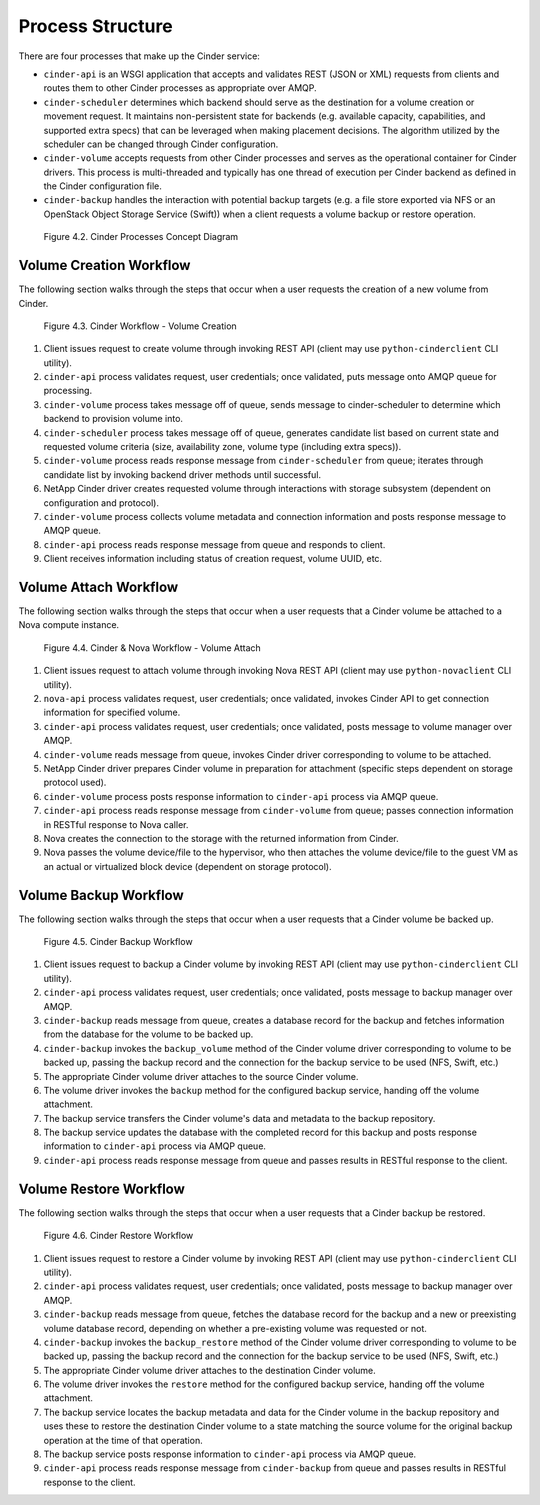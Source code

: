 Process Structure
=================

There are four processes that make up the Cinder service:

-  ``cinder-api`` is an WSGI application that accepts and validates REST
   (JSON or XML) requests from clients and routes them to other Cinder
   processes as appropriate over AMQP.

-  ``cinder-scheduler`` determines which backend should serve as the
   destination for a volume creation or movement request. It maintains
   non-persistent state for backends (e.g. available capacity,
   capabilities, and supported extra specs) that can be leveraged when
   making placement decisions. The algorithm utilized by the scheduler
   can be changed through Cinder configuration.

-  ``cinder-volume`` accepts requests from other Cinder processes and
   serves as the operational container for Cinder drivers. This process
   is multi-threaded and typically has one thread of execution per
   Cinder backend as defined in the Cinder configuration file.

-  ``cinder-backup`` handles the interaction with potential backup
   targets (e.g. a file store exported via NFS or an OpenStack Object
   Storage Service (Swift)) when a client requests a volume backup or
   restore operation.

.. figure:: ../../images/cinder_process_layout.png
   :alt: Cinder Processes Concept Diagram
   :scale: 80

   Figure 4.2. Cinder Processes Concept Diagram

Volume Creation Workflow
------------------------

The following section walks through the steps that occur when a user
requests the creation of a new volume from Cinder.

.. figure:: ../../images/cinder_create_volume_process.png
   :alt: Cinder Workflow - Volume Creation
   :scale: 80

   Figure 4.3. Cinder Workflow - Volume Creation

1. Client issues request to create volume through invoking REST API
   (client may use ``python-cinderclient`` CLI utility).

2. ``cinder-api`` process validates request, user credentials; once
   validated, puts message onto AMQP queue for processing.

3. ``cinder-volume`` process takes message off of queue, sends message
   to cinder-scheduler to determine which backend to provision volume
   into.

4. ``cinder-scheduler`` process takes message off of queue, generates
   candidate list based on current state and requested volume criteria
   (size, availability zone, volume type (including extra specs)).

5. ``cinder-volume`` process reads response message from
   ``cinder-scheduler`` from queue; iterates through candidate list by
   invoking backend driver methods until successful.

6. NetApp Cinder driver creates requested volume through interactions
   with storage subsystem (dependent on configuration and protocol).

7. ``cinder-volume`` process collects volume metadata and connection
   information and posts response message to AMQP queue.

8. ``cinder-api`` process reads response message from queue and responds
   to client.

9. Client receives information including status of creation request,
   volume UUID, etc.

Volume Attach Workflow
----------------------

The following section walks through the steps that occur when a user
requests that a Cinder volume be attached to a Nova compute instance.

.. figure:: ../../images/nova_volume_attach_process.png
   :alt: Cinder & Nova Workflow - Volume Attach
   :scale: 80

   Figure 4.4. Cinder & Nova Workflow - Volume Attach

1. Client issues request to attach volume through invoking Nova REST API
   (client may use ``python-novaclient`` CLI utility).

2. ``nova-api`` process validates request, user credentials; once
   validated, invokes Cinder API to get connection information for
   specified volume.

3. ``cinder-api`` process validates request, user credentials; once
   validated, posts message to volume manager over AMQP.

4. ``cinder-volume`` reads message from queue, invokes Cinder driver
   corresponding to volume to be attached.

5. NetApp Cinder driver prepares Cinder volume in preparation for
   attachment (specific steps dependent on storage protocol used).

6. ``cinder-volume`` process posts response information to
   ``cinder-api`` process via AMQP queue.

7. ``cinder-api`` process reads response message from ``cinder-volume``
   from queue; passes connection information in RESTful response to Nova
   caller.

8. Nova creates the connection to the storage with the returned
   information from Cinder.

9. Nova passes the volume device/file to the hypervisor, who then
   attaches the volume device/file to the guest VM as an actual or
   virtualized block device (dependent on storage protocol).

Volume Backup Workflow
----------------------

The following section walks through the steps that occur when a user
requests that a Cinder volume be backed up.

.. figure:: ../../images/cinder_backup_process.png
   :alt: Cinder Backup Workflow
   :scale: 80

   Figure 4.5. Cinder Backup Workflow

1. Client issues request to backup a Cinder volume by invoking REST API
   (client may use ``python-cinderclient`` CLI utility).

2. ``cinder-api`` process validates request, user credentials; once
   validated, posts message to backup manager over AMQP.

3. ``cinder-backup`` reads message from queue, creates a database record
   for the backup and fetches information from the database for the
   volume to be backed up.

4. ``cinder-backup`` invokes the ``backup_volume`` method of the Cinder
   volume driver corresponding to volume to be backed up, passing the
   backup record and the connection for the backup service to be used
   (NFS, Swift, etc.)

5. The appropriate Cinder volume driver attaches to the source Cinder
   volume.

6. The volume driver invokes the ``backup`` method for the configured
   backup service, handing off the volume attachment.

7. The backup service transfers the Cinder volume's data and metadata to
   the backup repository.

8. The backup service updates the database with the completed record for
   this backup and posts response information to ``cinder-api`` process
   via AMQP queue.

9. ``cinder-api`` process reads response message from queue and passes
   results in RESTful response to the client.

Volume Restore Workflow
-----------------------

The following section walks through the steps that occur when a user
requests that a Cinder backup be restored.

.. figure:: ../../images/cinder_backup_process.png
   :alt: Cinder Restore Workflow
   :scale: 80

   Figure 4.6. Cinder Restore Workflow

1. Client issues request to restore a Cinder volume by invoking REST API
   (client may use ``python-cinderclient`` CLI utility).

2. ``cinder-api`` process validates request, user credentials; once
   validated, posts message to backup manager over AMQP.

3. ``cinder-backup`` reads message from queue, fetches the database
   record for the backup and a new or preexisting volume database
   record, depending on whether a pre-existing volume was requested or
   not.

4. ``cinder-backup`` invokes the ``backup_restore`` method of the Cinder
   volume driver corresponding to volume to be backed up, passing the
   backup record and the connection for the backup service to be used
   (NFS, Swift, etc.)

5. The appropriate Cinder volume driver attaches to the destination
   Cinder volume.

6. The volume driver invokes the ``restore`` method for the configured
   backup service, handing off the volume attachment.

7. The backup service locates the backup metadata and data for the
   Cinder volume in the backup repository and uses these to restore the
   destination Cinder volume to a state matching the source volume for
   the original backup operation at the time of that operation.

8. The backup service posts response information to ``cinder-api``
   process via AMQP queue.

9. ``cinder-api`` process reads response message from ``cinder-backup``
   from queue and passes results in RESTful response to the client.
